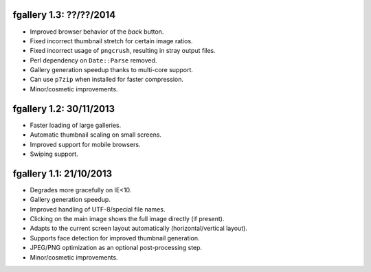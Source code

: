 fgallery 1.3: ??/??/2014
------------------------

* Improved browser behavior of the `back` button.
* Fixed incorrect thumbnail stretch for certain image ratios.
* Fixed incorrect usage of ``pngcrush``, resulting in stray output files.
* Perl dependency on ``Date::Parse`` removed.
* Gallery generation speedup thanks to multi-core support.
* Can use ``p7zip`` when installed for faster compression.
* Minor/cosmetic improvements.


fgallery 1.2: 30/11/2013
------------------------

* Faster loading of large galleries.
* Automatic thumbnail scaling on small screens.
* Improved support for mobile browsers.
* Swiping support.


fgallery 1.1: 21/10/2013
------------------------

* Degrades more gracefully on IE<10.
* Gallery generation speedup.
* Improved handling of UTF-8/special file names.
* Clicking on the main image shows the full image directly (if present).
* Adapts to the current screen layout automatically (horizontal/vertical layout).
* Supports face detection for improved thumbnail generation.
* JPEG/PNG optimization as an optional post-processing step.
* Minor/cosmetic improvements.
